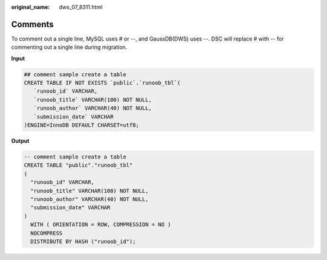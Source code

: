:original_name: dws_07_8311.html

.. _dws_07_8311:

Comments
========

To comment out a single line, MySQL uses # or --, and GaussDB(DWS) uses --. DSC will replace # with -- for commenting out a single line during migration.

**Input**

.. code-block::

   ## comment sample create a table
   CREATE TABLE IF NOT EXISTS `public`.`runoob_tbl`(
      `runoob_id` VARCHAR,
      `runoob_title` VARCHAR(100) NOT NULL,
      `runoob_author` VARCHAR(40) NOT NULL,
      `submission_date` VARCHAR
   )ENGINE=InnoDB DEFAULT CHARSET=utf8;

**Output**

.. code-block::

   -- comment sample create a table
   CREATE TABLE "public"."runoob_tbl"
   (
     "runoob_id" VARCHAR,
     "runoob_title" VARCHAR(100) NOT NULL,
     "runoob_author" VARCHAR(40) NOT NULL,
     "submission_date" VARCHAR
   )
     WITH ( ORIENTATION = ROW, COMPRESSION = NO )
     NOCOMPRESS
     DISTRIBUTE BY HASH ("runoob_id");
